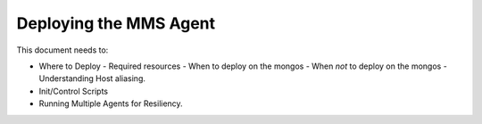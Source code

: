 Deploying the MMS Agent
=======================




This document needs to: 

- Where to Deploy
  - Required resources
  - When to deploy on the mongos
  - When *not* to deploy on the mongos
  - Understanding Host aliasing.
- Init/Control Scripts
- Running Multiple Agents for Resiliency.
